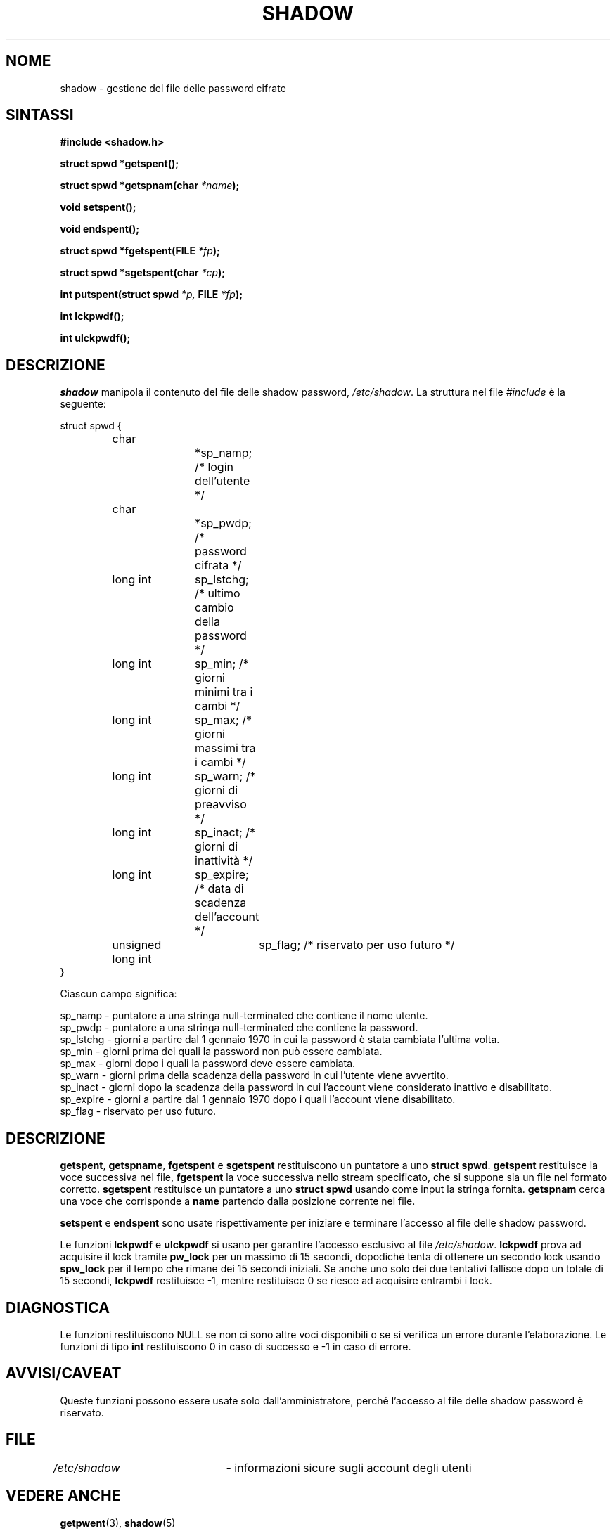.\" This file was generated with po4a. Translate the source file.
.\" 
.\" $Id: shadow.3,v 1.2 2005/12/01 20:38:26 kloczek Exp $
.\" Copyright 1989 - 1993, Julianne Frances Haugh
.\" All rights reserved.
.\"
.\" Redistribution and use in source and binary forms, with or without
.\" modification, are permitted provided that the following conditions
.\" are met:
.\" 1. Redistributions of source code must retain the above copyright
.\"    notice, this list of conditions and the following disclaimer.
.\" 2. Redistributions in binary form must reproduce the above copyright
.\"    notice, this list of conditions and the following disclaimer in the
.\"    documentation and/or other materials provided with the distribution.
.\" 3. Neither the name of Julianne F. Haugh nor the names of its contributors
.\"    may be used to endorse or promote products derived from this software
.\"    without specific prior written permission.
.\"
.\" THIS SOFTWARE IS PROVIDED BY JULIE HAUGH AND CONTRIBUTORS ``AS IS'' AND
.\" ANY EXPRESS OR IMPLIED WARRANTIES, INCLUDING, BUT NOT LIMITED TO, THE
.\" IMPLIED WARRANTIES OF MERCHANTABILITY AND FITNESS FOR A PARTICULAR PURPOSE
.\" ARE DISCLAIMED.  IN NO EVENT SHALL JULIE HAUGH OR CONTRIBUTORS BE LIABLE
.\" FOR ANY DIRECT, INDIRECT, INCIDENTAL, SPECIAL, EXEMPLARY, OR CONSEQUENTIAL
.\" DAMAGES (INCLUDING, BUT NOT LIMITED TO, PROCUREMENT OF SUBSTITUTE GOODS
.\" OR SERVICES; LOSS OF USE, DATA, OR PROFITS; OR BUSINESS INTERRUPTION)
.\" HOWEVER CAUSED AND ON ANY THEORY OF LIABILITY, WHETHER IN CONTRACT, STRICT
.\" LIABILITY, OR TORT (INCLUDING NEGLIGENCE OR OTHERWISE) ARISING IN ANY WAY
.\" OUT OF THE USE OF THIS SOFTWARE, EVEN IF ADVISED OF THE POSSIBILITY OF
.\" SUCH DAMAGE.
.TH SHADOW 3   
.SH NOME
shadow \- gestione del file delle password cifrate
.SH SINTASSI
\fB#include <shadow.h>\fP
.PP
\fBstruct spwd *getspent();\fP
.PP
\fBstruct spwd *getspnam(char\fP \fI*name\fP\fB);\fP
.PP
\fBvoid setspent();\fP
.PP
\fBvoid endspent();\fP
.PP
\fBstruct spwd *fgetspent(FILE\fP \fI*fp\fP\fB);\fP
.PP
\fBstruct spwd *sgetspent(char\fP \fI*cp\fP\fB);\fP
.PP
\fBint putspent(struct spwd\fP \fI*p,\fP \fBFILE\fP \fI*fp\fP\fB);\fP
.PP
\fBint lckpwdf();\fP
.PP
\fBint ulckpwdf();\fP
.SH DESCRIZIONE
\fIshadow\fP manipola il contenuto del file delle shadow password, 
\fI/etc/shadow\fP. La struttura nel file \fI#include\fP è la seguente:
.sp
struct spwd {
.in +.5i
.br
	char	\t	*sp_namp; /* login dell'utente */
.br
	char	\t	*sp_pwdp; /* password cifrata */
.br
	long int	\tsp_lstchg; /* ultimo cambio della password */
.br
	long int	\tsp_min; /* giorni minimi tra i cambi */
.br
	long int	\tsp_max; /* giorni massimi tra i cambi */
.br
	long int	\tsp_warn; /* giorni di preavviso */
.br
	long int	\tsp_inact; /* giorni di inattività */
.br
	long int	\tsp_expire; /* data di scadenza dell'account */
.br
	unsigned long int	sp_flag; /* riservato per uso futuro */
.br
.in \-.5i
}
.PP
Ciascun campo significa:
.sp
sp_namp \- puntatore a una stringa null\-terminated che contiene il nome 
utente.
.br
sp_pwdp \- puntatore a una stringa null\-terminated che contiene la password.
.br
sp_lstchg \- giorni a partire dal 1 gennaio 1970 in cui la password è stata 
cambiata l'ultima volta.
.br
sp_min \- giorni prima dei quali la password non può essere cambiata.
.br
sp_max \- giorni dopo i quali la password deve essere cambiata.
.br
sp_warn \- giorni prima della scadenza della password in cui l'utente viene 
avvertito.
.br
sp_inact \- giorni dopo la scadenza della password in cui l'account viene 
considerato inattivo e disabilitato.
.br
sp_expire \- giorni a partire dal 1 gennaio 1970 dopo i quali l'account viene 
disabilitato.
.br
sp_flag \- riservato per uso futuro.
.SH DESCRIZIONE
\fBgetspent\fP, \fBgetspname\fP, \fBfgetspent\fP e \fBsgetspent\fP restituiscono un 
puntatore a uno \fBstruct spwd\fP. \fBgetspent\fP restituisce la voce successiva 
nel file, \fBfgetspent\fP la voce successiva nello stream specificato, che si 
suppone sia un file nel formato corretto. \fBsgetspent\fP restituisce un 
puntatore a uno \fBstruct spwd\fP usando come input la stringa 
fornita. \fBgetspnam\fP cerca una voce che corrisponde a \fBname\fP partendo dalla 
posizione corrente nel file.
.PP
\fBsetspent\fP e \fBendspent\fP sono usate rispettivamente per iniziare e 
terminare l'accesso al file delle shadow password.
.PP
Le funzioni \fBlckpwdf\fP e \fBulckpwdf\fP si usano per garantire l'accesso 
esclusivo al file \fI/etc/shadow\fP. \fBlckpwdf\fP prova ad acquisire il lock 
tramite \fBpw_lock\fP per un massimo di 15 secondi, dopodiché tenta di 
ottenere un secondo lock usando \fBspw_lock\fP per il tempo che rimane dei 15 
secondi iniziali. Se anche uno solo dei due tentativi fallisce dopo un 
totale di 15 secondi, \fBlckpwdf\fP restituisce \-1, mentre restituisce 0 se 
riesce ad acquisire entrambi i lock.
.SH DIAGNOSTICA
Le funzioni restituiscono NULL se non ci sono altre voci disponibili o se si 
verifica un errore durante l'elaborazione. Le funzioni di tipo \fBint\fP 
restituiscono 0 in caso di successo e \-1 in caso di errore.
.SH AVVISI/CAVEAT
Queste funzioni possono essere usate solo dall'amministratore, perché 
l'accesso al file delle shadow password è riservato.
.SH FILE
\fI/etc/shadow\fP	\- informazioni sicure sugli account degli utenti
.SH "VEDERE ANCHE"
\fBgetpwent\fP(3), \fBshadow\fP(5)
.SH AUTORE
Julianne Frances Haugh (jockgrrl@ix.netcom.com)
.SH TRADUZIONE
.nf
Giuseppe Sacco <eppesuig@debian.org>, 2005
Danilo Piazzalunga <danilopiazza@libero.it>, 2005
.fi
